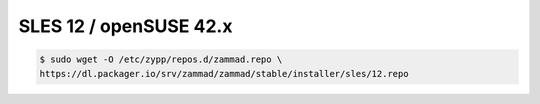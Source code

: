SLES 12 / openSUSE 42.x
-----------------------

.. code-block:: sh

   $ sudo wget -O /etc/zypp/repos.d/zammad.repo \
   https://dl.packager.io/srv/zammad/zammad/stable/installer/sles/12.repo